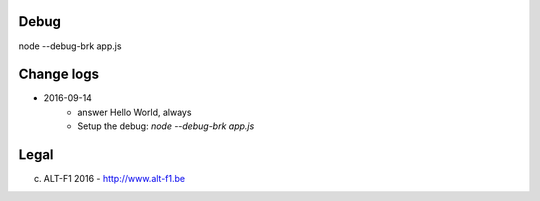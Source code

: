===============================
Debug
===============================

node --debug-brk app.js
    

===============================
Change logs
===============================

* 2016-09-14
    * answer Hello World, always
    * Setup the debug: `node --debug-brk app.js`

===============================
Legal
===============================

(c) ALT-F1 2016 - http://www.alt-f1.be